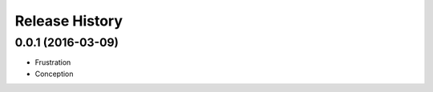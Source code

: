 .. :changelog:

Release History
---------------

0.0.1 (2016-03-09)
++++++++++++++++++

* Frustration
* Conception
